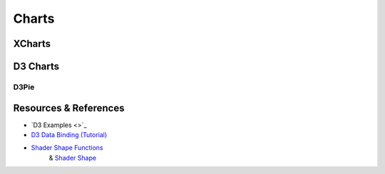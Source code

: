 Charts
======

XCharts
-------

D3 Charts
---------

D3Pie
_____

Resources & References
----------------------

- `D3 Examples <>`_

- `D3 Data Binding (Tutorial) <https://www.tutorialsteacher.com/d3js/data-binding-in-d3js>`_

- `Shader Shape Functions <https://thebookofshaders.com/05/>`_
    & `Shader Shape <https://thebookofshaders.com/07/>`_
